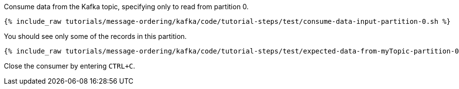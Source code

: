 Consume data from the Kafka topic, specifying only to read from partition 0.

+++++
<pre class="snippet"><code class="shell">{% include_raw tutorials/message-ordering/kafka/code/tutorial-steps/test/consume-data-input-partition-0.sh %}</code></pre>
+++++

You should see only some of the records in this partition.

+++++
<pre class="snippet"><code class="text">{% include_raw tutorials/message-ordering/kafka/code/tutorial-steps/test/expected-data-from-myTopic-partition-0.sh %}</code></pre>
+++++

Close the consumer by entering `CTRL+C`.
